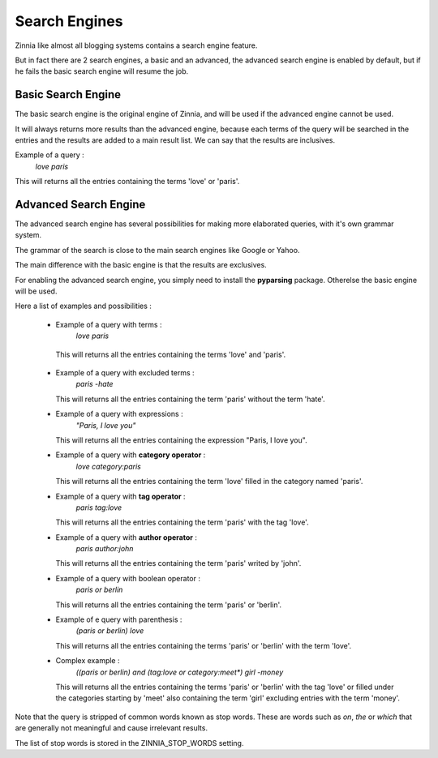 Search Engines
==============

Zinnia like almost all blogging systems contains a search engine feature.

But in fact there are 2 search engines, a basic and an advanced, the
advanced search engine is enabled by default, but if he fails the
basic search engine will resume the job.


Basic Search Engine
-------------------

The basic search engine is the original engine of Zinnia, and will be used
if the advanced engine cannot be used.

It will always returns more results than the advanced engine, because each
terms of the query will be searched in the entries and the results are
added to a main result list. We can say that the results are inclusives.

Example of a query :
  *love paris*

This will returns all the entries containing the terms 'love' or 'paris'.


Advanced Search Engine
----------------------

The advanced search engine has several possibilities for making more
elaborated queries, with it's own grammar system.

The grammar of the search is close to the main search engines like Google
or Yahoo.

The main difference with the basic engine is that the results are exclusives.

For enabling the advanced search engine, you simply need to install the
**pyparsing** package. Otherelse the basic engine will be used.


Here a list of examples and possibilities :

  * Example of a query with terms :
      *love paris*

   This will returns all the entries containing the terms 'love' and 'paris'.

  * Example of a query with excluded terms :
      *paris -hate*

    This will returns all the entries containing the term 'paris' without
    the term 'hate'.

  * Example of a query with expressions :
      *"Paris, I love you"*

    This will returns all the entries containing the expression "Paris, I
    love you".

  * Example of a query with **category operator** :
      *love category:paris*

    This will returns all the entries containing the term 'love' filled in
    the category named 'paris'.

  * Example of a query with **tag operator** :
      *paris tag:love*

    This will returns all the entries containing the term 'paris' with the
    tag 'love'.

  * Example of a query with **author operator** :
      *paris author:john*

    This will returns all the entries containing the term 'paris' writed by
    'john'.

  * Example of a query with boolean operator :
      *paris or berlin*

    This will returns all the entries containing the term 'paris' or 'berlin'.

  * Example of e query with parenthesis :
      *(paris or berlin) love*

    This will returns all the entries containing the terms 'paris' or
    'berlin' with the term 'love'.

  * Complex example :
      *((paris or berlin) and (tag:love or category:meet\*) girl -money*

    This will returns all the entries containing the terms 'paris' or
    'berlin' with the tag 'love' or filled under the categories starting by 'meet'
    also containing the term 'girl' excluding entries with the term 'money'.


Note that the query is stripped of common words known as stop words.
These are words such as *on*, *the* or *which* that are generally
not meaningful and cause irrelevant results.

The list of stop words is stored in the ZINNIA_STOP_WORDS setting.
